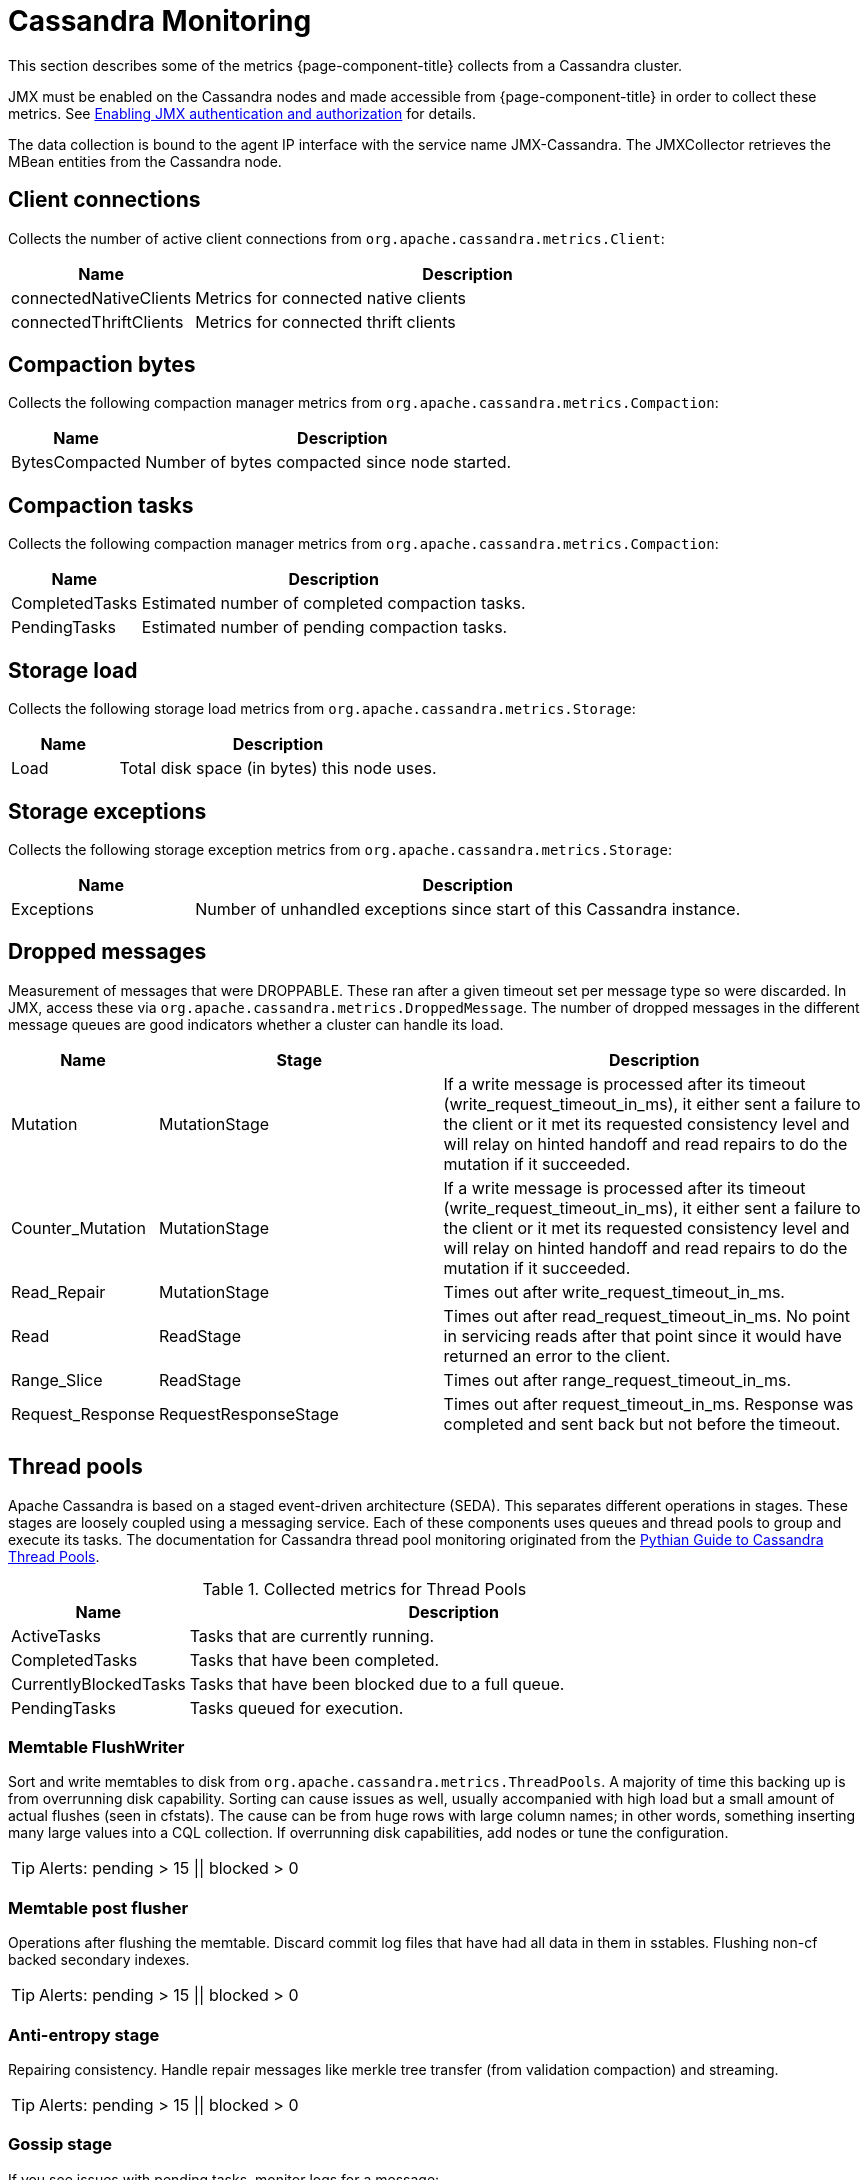 
= Cassandra Monitoring

This section describes some of the metrics {page-component-title} collects from a Cassandra cluster.

JMX must be enabled on the Cassandra nodes and made accessible from {page-component-title} in order to collect these metrics.
See link:https://docs.datastax.com/en/cassandra/3.0/cassandra/configuration/secureJmxAuthentication.html[Enabling JMX authentication and authorization] for details.

The data collection is bound to the agent IP interface with the service name JMX-Cassandra.
The JMXCollector retrieves the MBean entities from the Cassandra node.

== Client connections

Collects the number of active client connections from `org.apache.cassandra.metrics.Client`:

[options="header"]
[cols="1,3"]
|===
| Name                     | Description
| connectedNativeClients | Metrics for connected native clients
| connectedThriftClients | Metrics for connected thrift clients
|===

== Compaction bytes

Collects the following compaction manager metrics from `org.apache.cassandra.metrics.Compaction`:

[options="header"]
[cols="1,3"]
|===
| Name             | Description
| BytesCompacted | Number of bytes compacted since node started.
|===

== Compaction tasks

Collects the following compaction manager metrics from `org.apache.cassandra.metrics.Compaction`:

[options="header"]
[cols="1,3"]
|===
| Name             | Description
| CompletedTasks | Estimated number of completed compaction tasks.
| PendingTasks   | Estimated number of pending compaction tasks.
|===

== Storage load

Collects the following storage load metrics from `org.apache.cassandra.metrics.Storage`:

[options="header"]
[cols="1,3"]
|===
| Name   | Description
| Load | Total disk space (in bytes) this node uses.
|===

== Storage exceptions

Collects the following storage exception metrics from `org.apache.cassandra.metrics.Storage`:

[options="header"]
[cols="1,3"]
|===
| Name         | Description
| Exceptions | Number of unhandled exceptions since start of this Cassandra instance.
|===

== Dropped messages

Measurement of messages that were DROPPABLE.
These ran after a given timeout set per message type so were discarded.
In JMX, access these via `org.apache.cassandra.metrics.DroppedMessage`.
The number of dropped messages in the different message queues are good indicators whether a cluster can handle its load.

[options="header"]
[cols="1,2,3"]
|===
| Name               | Stage                  | Description
| Mutation         | MutationStage        | If a write message is processed after its timeout (write_request_timeout_in_ms), it either sent a failure to the client or it met its requested consistency level and will relay on hinted handoff and read repairs to do the mutation if it succeeded.
| Counter_Mutation | MutationStage        | If a write message is processed after its timeout (write_request_timeout_in_ms), it either sent a failure to the client or it met its requested consistency level and will relay on hinted handoff and read repairs to do the mutation if it succeeded.
| Read_Repair      | MutationStage        | Times out after write_request_timeout_in_ms.
| Read             | ReadStage            | Times out after read_request_timeout_in_ms.
                                                No point in servicing reads after that point since it would have returned an error to the client.
| Range_Slice      | ReadStage            | Times out after range_request_timeout_in_ms.
| Request_Response | RequestResponseStage | Times out after request_timeout_in_ms.
                                                Response was completed and sent back but not before the timeout.
|===

== Thread pools

Apache Cassandra is based on a staged event-driven architecture (SEDA).
This separates different operations in stages.
These stages are loosely coupled using a messaging service.
Each of these components uses queues and thread pools to group and execute its tasks.
The documentation for Cassandra thread pool monitoring originated from the link:https://blog.pythian.com/guide-to-cassandra-thread-pools[Pythian Guide to Cassandra Thread Pools].

.Collected metrics for Thread Pools
[options="header"]
[cols="1,3"]
|===
| Name                    | Description
| ActiveTasks           | Tasks that are currently running.
| CompletedTasks        | Tasks that have been completed.
| CurrentlyBlockedTasks | Tasks that have been blocked due to a full queue.
| PendingTasks          | Tasks queued for execution.
|===

=== Memtable FlushWriter

Sort and write memtables to disk from `org.apache.cassandra.metrics.ThreadPools`.
A majority of time this backing up is from overrunning disk capability.
Sorting can cause issues as well, usually accompanied with high load but a small amount of actual flushes (seen in cfstats).
The cause can be from huge rows with large column names; in other words, something inserting many large values into a CQL collection.
If overrunning disk capabilities, add nodes or tune the configuration.

TIP: Alerts: pending > 15 || blocked > 0

=== Memtable post flusher

Operations after flushing the memtable.
Discard commit log files that have had all data in them in sstables.
Flushing non-cf backed secondary indexes.

TIP: Alerts: pending > 15 || blocked > 0

=== Anti-entropy stage

Repairing consistency.
Handle repair messages like merkle tree transfer (from validation compaction) and streaming.

TIP: Alerts: pending > 15 || blocked > 0

=== Gossip stage

If you see issues with pending tasks, monitor logs for a message:

[source]
----
Gossip stage has {} pending tasks; skipping status check ...
----

Check NTP working correctly and attempt `nodetool resetlocalschema` or the more drastic deleting of system column family folder.

TIP: Alerts: pending > 15 || blocked > 0

=== Migration stage

Making schema changes

TIP: Alerts: pending > 15 || blocked > 0

=== MiscStage

Snapshotting, replicating data after node remove completed.

TIP: Alerts: pending > 15 || blocked > 0

=== Mutation stage

Performing a local including:

* insert/updates
* schema merges
* commit log replays
* hints in progress

Similar to ReadStage, an increase in pending tasks here can be caused by disk issues, overloading a system, or poor tuning.
If messages are backed up in this stage, you can add nodes, tune hardware and configuration, or update the data model and use case.

TIP: Alerts: pending > 15 || blocked > 0

=== Read stage

Performing a local read.
Also includes deserializing data from row cache.
Pending values can cause increased read latency.
This can spike due to disk problems, poor tuning, or overloading your cluster.
In many cases (not disk failure) resolve this by adding nodes or tuning the system.

TIP: Alerts: pending > 15 || blocked > 0

=== Request response stage

When a response to a request is received this is the stage used to execute any callbacks that were created with the original request.

TIP: Alerts: pending > 15 || blocked > 0

=== Read repair stage

Performing read repairs.
Chance of them occurring is configurable per column family with `read_repair_chance`.
More likely to back up if using `CL.ONE` (and to lesser possibly other `non-CL.ALL` queries) for reads and using multiple data centers.
It will then be kicked off asynchronously outside of the queries feedback loop.
Note that this is not likely to be a problem since it does not happen on all queries and quickly provides good connectivity between replicas.
The repair being droppable also means that after `write_request_timeout_in_ms` it will be discarded, which further mitigates this.
If pending grows, attempt to lower the rate for high-read `CFs`.

TIP: Alerts: pending > 15 || blocked > 0

== JVM metrics

Also collects some key metrics from the running Java virtual machine:

java.lang:type=Memory::
  The memory system of the Java virtual machine. This includes heap and non-heap memory.
java.lang:type=GarbageCollector,name=ConcurrentMarkSweep::
  Metrics for the garbage collection process of the Java virtual machine

TIP: If you use Apache Cassandra for running Newts you can also enable additional metrics for the Newts keyspace.
